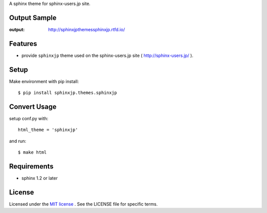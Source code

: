 A sphinx theme for sphinx-users.jp site.

.. image:: https://img.shields.io/pypi/v/sphinxjp.themes.sphinxjp.svg
   :target: https://pypi.python.org/pypi/sphinxjp.themes.sphinxjp
   :alt: PyPI version

.. image:: https://readthedocs.org/projects/sphinxjpthemessphinxjp/badge/?version=master
   :target: http://sphinxjpthemessphinxjp.readthedocs.io/en/master/?badge=master
   :alt: Documentation Status

.. image:: https://img.shields.io/pypi/l/sphinxjp.themes.sphinxjp.svg
   :target: https://github.com/sphinxjp/sphinxjp.themes.sphinxjp/blob/master/LICENSE.txt
   :alt: LICENSE

.. image:: https://img.shields.io/pypi/format/sphinxjp.themes.sphinxjp.svg
   :target: https://pypi.python.org/pypi/sphinxjp.themes.sphinxjp
   :alt: distribution format

.. image:: https://img.shields.io/github/tag/sphinxjp/sphinxjp.themes.sphinxjp.svg
   :target: https://github.com/sphinxjp/sphinxjp.themes.sphinxjp
   :alt: Github tag

.. image:: https://travis-ci.org/sphinxjp/sphinxjp.themes.sphinxjp.svg?branch=master
   :target: https://travis-ci.org/sphinxjp/sphinxjp.themes.sphinxjp
   :alt: CI status

Output Sample
==============
:output: http://sphinxjpthemessphinxjp.rtfd.io/

Features
========
* provide ``sphinxjp`` theme used on the sphinx-users.jp site
  ( http://sphinx-users.jp/ ).

Setup
=====
Make environment with pip install::

    $ pip install sphinxjp.themes.sphinxjp


Convert Usage
==============
setup conf.py with::

    html_theme = 'sphinxjp'

and run::

    $ make html


Requirements
============
* sphinx 1.2 or later


License
=======
Licensed under the `MIT license <http://www.opensource.org/licenses/mit-license.php>`_ .
See the LICENSE file for specific terms.

